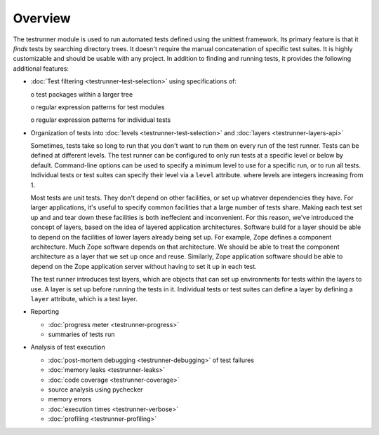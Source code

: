 ==========
 Overview
==========

The testrunner module is used to run automated tests defined using the
unittest framework. Its primary feature is that it *finds* tests by
searching directory trees. It doesn't require the manual concatenation
of specific test suites. It is highly customizable and should be
usable with any project. In addition to finding and running tests, it
provides the following additional features:

- :doc:`Test filtering <testrunner-test-selection>` using specifications of:

  o test packages within a larger tree

  o regular expression patterns for test modules

  o regular expression patterns for individual tests

- Organization of tests into :doc:`levels <testrunner-test-selection>`
  and :doc:`layers <testrunner-layers-api>`

  Sometimes, tests take so long to run that you don't want to run them
  on every run of the test runner. Tests can be defined at different
  levels. The test runner can be configured to only run tests at a
  specific level or below by default. Command-line options can be used
  to specify a minimum level to use for a specific run, or to run all
  tests. Individual tests or test suites can specify their level via a
  ``level`` attribute. where levels are integers increasing from 1.

  Most tests are unit tests. They don't depend on other facilities, or
  set up whatever dependencies they have. For larger applications,
  it's useful to specify common facilities that a large number of
  tests share. Making each test set up and and tear down these
  facilities is both ineffecient and inconvenient. For this reason,
  we've introduced the concept of layers, based on the idea of layered
  application architectures. Software build for a layer should be able
  to depend on the facilities of lower layers already being set up.
  For example, Zope defines a component architecture. Much Zope
  software depends on that architecture. We should be able to treat
  the component architecture as a layer that we set up once and reuse.
  Similarly, Zope application software should be able to depend on the
  Zope application server without having to set it up in each test.

  The test runner introduces test layers, which are objects that can
  set up environments for tests within the layers to use. A layer is
  set up before running the tests in it. Individual tests or test
  suites can define a layer by defining a ``layer`` attribute, which
  is a test layer.

- Reporting

  - :doc:`progress meter <testrunner-progress>`

  - summaries of tests run

- Analysis of test execution

  - :doc:`post-mortem debugging <testrunner-debugging>` of test failures

  - :doc:`memory leaks <testrunner-leaks>`

  - :doc:`code coverage <testrunner-coverage>`

  - source analysis using pychecker

  - memory errors

  - :doc:`execution times <testrunner-verbose>`

  - :doc:`profiling <testrunner-profiling>`
